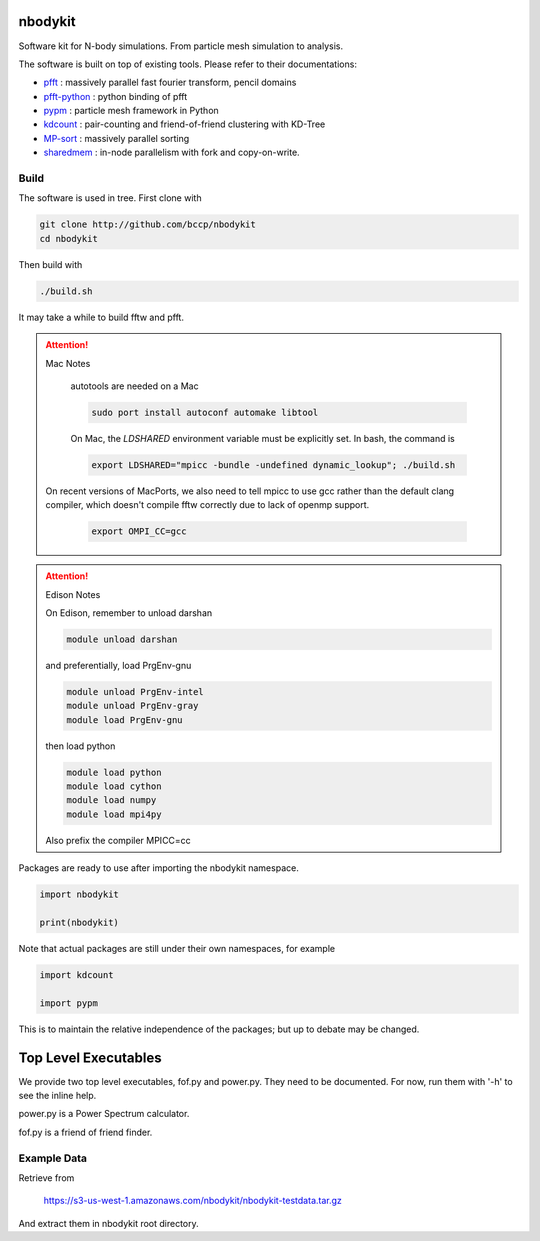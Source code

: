 nbodykit
========

Software kit for N-body simulations. From particle mesh simulation to analysis.

The software is built on top of existing tools. Please refer to their
documentations:

- `pfft`_    : massively parallel fast fourier transform, pencil domains
- `pfft-python`_  : python binding of pfft
- `pypm`_     :  particle mesh framework in Python
- `kdcount`_   : pair-counting and friend-of-friend clustering with KD-Tree
- `MP-sort`_   : massively parallel sorting 
- `sharedmem`_ : in-node parallelism with fork and copy-on-write.

Build
-----

The software is used in tree. First clone with

.. code:: sh
   
    git clone http://github.com/bccp/nbodykit
    cd nbodykit

Then build with

.. code:: sh

    ./build.sh

It may take a while to build fftw and pfft.

.. attention:: Mac Notes

    autotools are needed on a Mac
    
    .. code::
    
        sudo port install autoconf automake libtool
        
    On Mac, the `LDSHARED` environment variable must be explicitly set. In bash, the command is

    .. code::

        export LDSHARED="mpicc -bundle -undefined dynamic_lookup"; ./build.sh
        
   On recent versions of MacPorts, we also need to tell mpicc to use gcc rather than the default clang
   compiler, which doesn't compile fftw correctly due to lack of openmp support.
   
    .. code::
        
        export OMPI_CC=gcc
   
.. attention:: Edison Notes

    On Edison, remember to unload darshan

    .. code::

        module unload darshan

    and preferentially, load PrgEnv-gnu

    .. code::

        module unload PrgEnv-intel
        module unload PrgEnv-gray
        module load PrgEnv-gnu

    then load python

    .. code::

        module load python
        module load cython
        module load numpy
        module load mpi4py
    
    Also prefix the compiler MPICC=cc

Packages are ready to use after importing the nbodykit namespace.

.. code:: python

    import nbodykit

    print(nbodykit)

Note that actual packages are still under their own namespaces, for example

.. code:: python

    import kdcount

    import pypm

This is to maintain the relative independence of the packages; but up to debate
may be changed.

Top Level Executables
=====================

We provide two top level executables, fof.py and power.py. They need to be documented.
For now, run them with '-h' to see the inline help.

power.py is a Power Spectrum calculator.

fof.py is a friend of friend finder.

Example Data 
------------

Retrieve from

    https://s3-us-west-1.amazonaws.com/nbodykit/nbodykit-testdata.tar.gz

And extract them in nbodykit root directory.

.. _`pfft-python`: http://github.com/rainwoodman/pfft-python
.. _`pfft`: http://github.com/mpip/pfft
.. _`pypm`: http://github.com/rainwoodman/pypm
.. _`kdcount`: http://github.com/rainwoodman/kdcount
.. _`sharedmem`: http://github.com/rainwoodman/sharedmem
.. _`MP-sort`: http://github.com/rainwoodman/MP-sort
.. _`qrpm`: http://github.com/rainwoodman/qrpm
